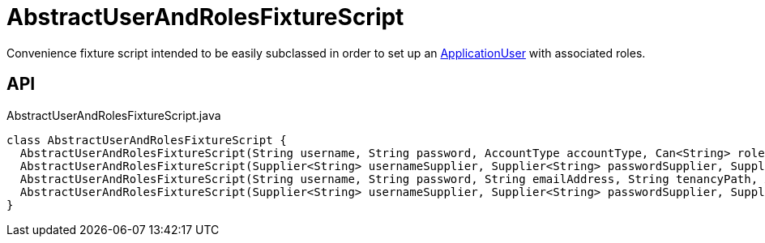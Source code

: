 = AbstractUserAndRolesFixtureScript
:Notice: Licensed to the Apache Software Foundation (ASF) under one or more contributor license agreements. See the NOTICE file distributed with this work for additional information regarding copyright ownership. The ASF licenses this file to you under the Apache License, Version 2.0 (the "License"); you may not use this file except in compliance with the License. You may obtain a copy of the License at. http://www.apache.org/licenses/LICENSE-2.0 . Unless required by applicable law or agreed to in writing, software distributed under the License is distributed on an "AS IS" BASIS, WITHOUT WARRANTIES OR  CONDITIONS OF ANY KIND, either express or implied. See the License for the specific language governing permissions and limitations under the License.

Convenience fixture script intended to be easily subclassed in order to set up an xref:refguide:extensions:index/secman/applib/user/dom/ApplicationUser.adoc[ApplicationUser] with associated roles.

== API

[source,java]
.AbstractUserAndRolesFixtureScript.java
----
class AbstractUserAndRolesFixtureScript {
  AbstractUserAndRolesFixtureScript(String username, String password, AccountType accountType, Can<String> roleNames)
  AbstractUserAndRolesFixtureScript(Supplier<String> usernameSupplier, Supplier<String> passwordSupplier, Supplier<AccountType> accountTypeSupplier, Supplier<Can<String>> roleNamesSupplier)
  AbstractUserAndRolesFixtureScript(String username, String password, String emailAddress, String tenancyPath, AccountType accountType, Can<String> roleNames)
  AbstractUserAndRolesFixtureScript(Supplier<String> usernameSupplier, Supplier<String> passwordSupplier, Supplier<String> emailAddressSupplier, Supplier<String> tenancyPathSupplier, Supplier<AccountType> accountTypeSupplier, Supplier<Can<String>> roleNamesSupplier)
}
----

